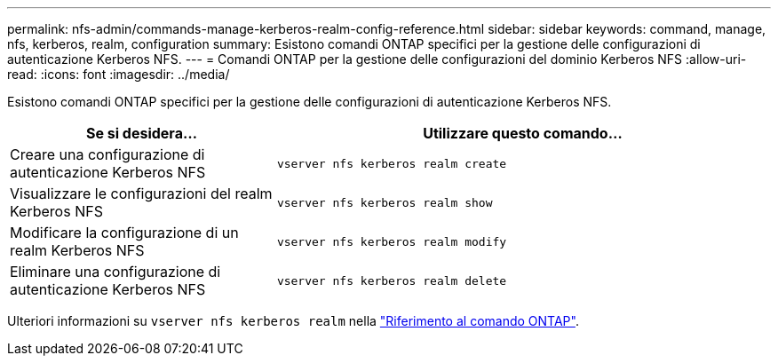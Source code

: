 ---
permalink: nfs-admin/commands-manage-kerberos-realm-config-reference.html 
sidebar: sidebar 
keywords: command, manage, nfs, kerberos, realm, configuration 
summary: Esistono comandi ONTAP specifici per la gestione delle configurazioni di autenticazione Kerberos NFS. 
---
= Comandi ONTAP per la gestione delle configurazioni del dominio Kerberos NFS
:allow-uri-read: 
:icons: font
:imagesdir: ../media/


[role="lead"]
Esistono comandi ONTAP specifici per la gestione delle configurazioni di autenticazione Kerberos NFS.

[cols="35,65"]
|===
| Se si desidera... | Utilizzare questo comando... 


 a| 
Creare una configurazione di autenticazione Kerberos NFS
 a| 
`vserver nfs kerberos realm create`



 a| 
Visualizzare le configurazioni del realm Kerberos NFS
 a| 
`vserver nfs kerberos realm show`



 a| 
Modificare la configurazione di un realm Kerberos NFS
 a| 
`vserver nfs kerberos realm modify`



 a| 
Eliminare una configurazione di autenticazione Kerberos NFS
 a| 
`vserver nfs kerberos realm delete`

|===
Ulteriori informazioni su `vserver nfs kerberos realm` nella link:https://docs.netapp.com/us-en/ontap-cli/search.html?q=vserver+nfs+kerberos+realm["Riferimento al comando ONTAP"^].
